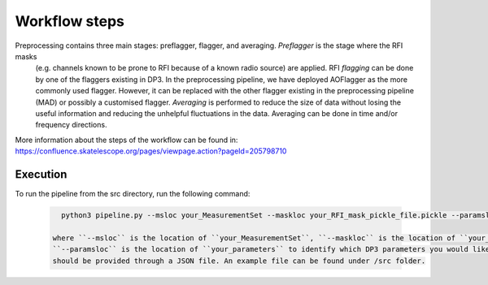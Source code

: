 
.. |br| raw:: html

   <br /><br />


**************
Workflow steps
**************

Preprocessing contains three main stages: preflagger, flagger, and averaging. *Preflagger* is the stage where the RFI masks
 (e.g. channels known to be prone to RFI because of a known radio source) are applied. RFI *flagging* can be done by one of the flaggers 
 existing in DP3. In the preprocessing pipeline, we have deployed AOFlagger as the more commonly used flagger. However, it can be replaced 
 with the other flagger existing in the preprocessing pipeline (MAD) or possibly a customised flagger. *Averaging* is performed to reduce 
 the size of data without losing the useful information and reducing the unhelpful fluctuations in the data. Averaging can be done in time and/or 
 frequency directions.

More information about the steps of the workflow can be found in:
https://confluence.skatelescope.org/pages/viewpage.action?pageId=205798710

Execution
--------- 

To run the pipeline from the src directory, run the following command:

  .. code-block:: bash

     python3 pipeline.py --msloc your_MeasurementSet --maskloc your_RFI_mask_pickle_file.pickle --paramsloc your_parameters.json 
   
   where ``--msloc`` is the location of ``your_MeasurementSet``, ``--maskloc`` is the location of ``your_RFI_mask_pickle_file``, and 
   ``--paramsloc`` is the location of ``your_parameters`` to identify which DP3 parameters you would like to use for each step. The parameters
   should be provided through a JSON file. An example file can be found under /src folder. 



